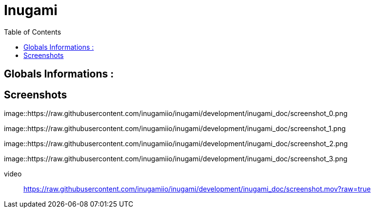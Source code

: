 = Inugami
:encoding: UTF-8
:toc: macro
:toclevels: 4

toc::[4]

==  Globals Informations :

==  Screenshots 
image::https://raw.githubusercontent.com/inugamiio/inugami/development/inugami_doc/screenshot_0.png

image::https://raw.githubusercontent.com/inugamiio/inugami/development/inugami_doc/screenshot_1.png

image::https://raw.githubusercontent.com/inugamiio/inugami/development/inugami_doc/screenshot_2.png

image::https://raw.githubusercontent.com/inugamiio/inugami/development/inugami_doc/screenshot_3.png


video::
https://raw.githubusercontent.com/inugamiio/inugami/development/inugami_doc/screenshot.mov?raw=true
